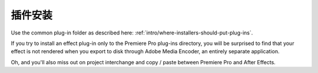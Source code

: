 .. _ppro/plug-in-installation:

插件安装
################################################################################

Use the common plug-in folder as described here: :ref:`intro/where-installers-should-put-plug-ins`.

If you try to install an effect plug-in only to the Premiere Pro plug-ins directory, you will be surprised to find that your effect is not rendered when you export to disk through Adobe Media Encoder, an entirely separate application.

Oh, and you'll also miss out on project interchange and copy / paste between Premiere Pro and After Effects.

